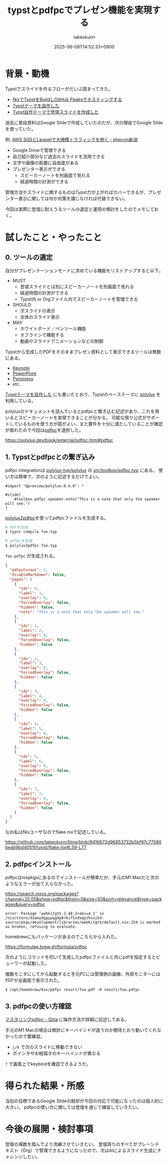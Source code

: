 :PROPERTIES:
:ID:       B046C3A9-62E8-4DD7-BC71-4DF4FFA34664
:END:
#+TITLE: typstとpdfpcでプレゼン機能を実現する
#+AUTHOR: takeokunn
#+DESCRIPTION: description
#+DATE: 2025-06-08T14:52:33+0900
#+HUGO_BASE_DIR: ../../
#+HUGO_CATEGORIES: fleeting
#+HUGO_SECTION: posts/fleeting
#+HUGO_TAGS: fleeting typst
#+HUGO_DRAFT: false
#+STARTUP: fold
* 背景・動機

Typstでスライドを作るフローがだいぶ固まってきた。

- [[id:0D13FCEA-F8EC-4729-B700-9A88FD1D5EB9][NixでTypstをBuildしGitHub Pagesでホスティングする]]
- [[id:C6F8F599-5F2A-4C8C-8148-0DF03644CE35][Typstテーマを自作した]]
- [[id:9A373386-769A-4152-BDED-20931CA588BC][Typst自作テーマで登壇スライドを作成した]]

過去に普段資料はGoogle Slideで作成していたのだが、次の理由でGoogle Slideを使っていた。

例: [[https://docs.google.com/presentation/d/1_vOdQO0SY671SRQpnpEz1xvVyUy-Vzl_Dk4Ph6ujy84/edit?slide=id.p#slide=id.p][AWS SQSとLaravelで大規模トラフィックを捌く - phpcon新潟]]

- Google Driveで管理できる
- 自己紹介部分など過去のスライドを流用できる
- 文字や画像の配置に自由度がある
- プレゼンター表示ができる
  - スピーカーノートを別画面で見れる
  - 経過時間の計測ができる

管理方法やスライドに関するものはTypst力が上がればカバーできるが、プレゼンター表示に関しては何か対策を講じなければ代替できない。

今回は実際に登壇に耐えうるツールの選定と運用の検討をしたのでメモしておく。

* 試したこと・やったこと
** 0. ツールの選定

自分がプレゼンテーションモードに求めている機能をリストアップすると以下。

- MUST
  - 登壇スライドとは別にスピーカーノートを別画面で見れる
  - 経過時間の計測ができる
  - Typst内 or Orgファイル内でスピーカーノートを管理できる
- SHOULD
  - 次スライドの表示
  - 全体のスライド表示
- MAY
  - ホワイトボード／ペンツール機能
  - オフラインで機能する
  - 動画やスライドアニメーションなどの制御

Typstから生成したPDFをそのままプレゼン資料として表示できるツールは無数にある。

- [[https://www.apple.com/jp/keynote/][Keynote]]
- [[https://www.microsoft.com/ja-jp/microsoft-365/powerpoint][PowerPoint]]
- [[https://github.com/Cimbali/pympress][Pympress]]
- etc..

[[id:C6F8F599-5F2A-4C8C-8148-0DF03644CE35][Typstテーマを自作した]] にも書いたとおり、Typstのベーステーマに [[https://polylux.dev/book/polylux.html][polylux]] を利用している。

polyluxのドキュメントを読んでいるとpdfpcと繋ぎ込む記述があり、これを用いるとスピーカーノートを実現できることが分かる。
可能な限り公式がサポートしているものを使う方が筋がよい、また要件を十分に満たしていることが確認が取れたので今回は[[https://pdfpc.github.io/][pdfpc]]を選択した。

https://polylux.dev/book/external/pdfpc.html#pdfpc

** 1. Typstとpdfpcとの繋ぎ込み

pdfpc integrationは [[https://github.com/polylux-typ/polylux][polylux-typ/polylux]] の [[https://github.com/polylux-typ/polylux/blob/c58e89c890c397eb300e1a144e6c88b5b2851399/src/toolbox/pdfpc.typ][src/toolbox/pdfpc.typ]] にある。
使い方は簡単で、次のように記述するだけでよい。

#+begin_src typst
  #import "@preview/polylux:0.4.0": *

  #slide[
      #toolbox.pdfpc.speaker-note("This is a note that only the speaker will see.")
  ]
#+end_src

[[https://search.nixos.org/packages?channel=25.05&show=polylux2pdfpc&from=0&size=50&sort=relevance&type=packages&query=polylux2pdfpc][polylux2pdfpc]]を使ってpdfpcファイルを生成する。

#+begin_src bash
  # PDFを生成
  $ typst compile foo.typ

  # pdfpcを生成
  $ polylux2pdfpc foo.typ
#+end_src

=foo.pdfpc= が生成される。

#+begin_src json
  {
    "pdfpcFormat": 2,
    "disableMarkdown": false,
    "pages": [
      {
        "idx": 0,
        "label": 1,
        "overlay": 0,
        "forcedOverlay": false,
        "hidden": false,
        "note": "This is a note that only the speaker will see."
      },
      {
        "idx": 1,
        "label": 2,
        "overlay": 0,
        "forcedOverlay": false,
        "hidden": false
      },
      {
        "idx": 2,
        "label": 3,
        "overlay": 0,
        "forcedOverlay": false,
        "hidden": false
      },
      {
        "idx": 3,
        "label": 4,
        "overlay": 0,
        "forcedOverlay": false,
        "hidden": false
      },
      {
        "idx": 4,
        "label": 5,
        "overlay": 0,
        "forcedOverlay": false,
        "hidden": false
      },
      {
        "idx": 5,
        "label": 6,
        "overlay": 0,
        "forcedOverlay": false,
        "hidden": false
      },
      {
        "idx": 7,
        "label": 7,
        "overlay": 0,
        "forcedOverlay": false,
        "hidden": false
      }
    ]
  }
#+end_src

なお私はNixユーザなのでflake.nixで記述している。

https://github.com/takeokunn/blog/blob/8416672d96853732b5bf97c77586beab9bd4051f/typst/flake.nix#L59-L77

** 2. pdfpcインストール

pdfpcはnixpkgsにあるのでインストールが簡単だが、手元のM1 Macだと次のようなエラーが出て入らなかった。

https://search.nixos.org/packages?channel=25.05&show=pdfpc&from=0&size=50&sort=relevance&type=packages&query=pdfpc

#+begin_src console
  error: Package ‘webkitgtk-2.48.2+abi=4.1’ in /nix/store/dzwwydggypqg4p8r6if5zdaqyzhsxjkd-source/pkgs/development/libraries/webkitgtk/default.nix:254 is marked as broken, refusing to evaluate.
#+end_src

homebrewにもパッケージがあるのでこちらから入れた。

https://formulae.brew.sh/formula/pdfpc

次のようにコマンドを叩いて生成したpdfpcファイルと共にpdfを指定するとビューワーが起動した。

複数モニタにしてから起動すると手元PCには管理側の画像、外部モニターにはPDFが全画面で表示された。

#+begin_src console
  $ /opt/homebrew/bin/pdfpc result/foo.pdf -R result/foo.pdfpc
#+end_src

[[file:../../static/images/10CAB95D-C307-46B7-BDBA-29E0D9085FA3.png]]

** 3. pdfpcの使い方確認

[[https://qiita.com/s417-lama/items/9f332abf55710b4688b5][マスタリングpdfpc - Qiita]] に操作方法が詳細に記述してある。

手元のM1 Macの場合は微妙にキーバインドが違うのか期待とおり動いてくれなかったので要練習。

- =j/k= で次のスライドに移動できない
- ポインタやお絵描きのキーバインドが異なる

=?= で画面上でkeybindを確認できるようだ。

[[file:../../static/images/DA6E03AC-6232-4B94-82C0-ABA25F6ED732.png]]

* 得られた結果・所感

当初の目標であるGoogle Slideの脱却が今回の対応で可能になったのは個人的に大きい。
pdfpcの使い方に関しては登壇を通じて練習していきたい。

* 今後の展開・検討事項

登壇の場数を踏んでより洗練させていきたい。
登壇周りのすべてがプレーンテキスト（Org）で管理できるようになったので、次はAIによるスライド生成にチャレンジしたい。
